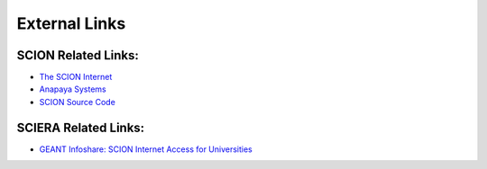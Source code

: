 External Links
=======================================

SCION Related Links:
-----------

* `The SCION Internet <https://scion-architecture.net/>`_
* `Anapaya Systems <https://www.anapaya.net/>`_
* `SCION Source Code <https://github.com/scionproto/scion/>`_

SCIERA Related Links:
-----------

* `GEANT Infoshare: SCION Internet Access for Universities <https://www.youtube.com/watch?v=FlB3msJL2fg&ab_channel=GEANTtv/>`_
